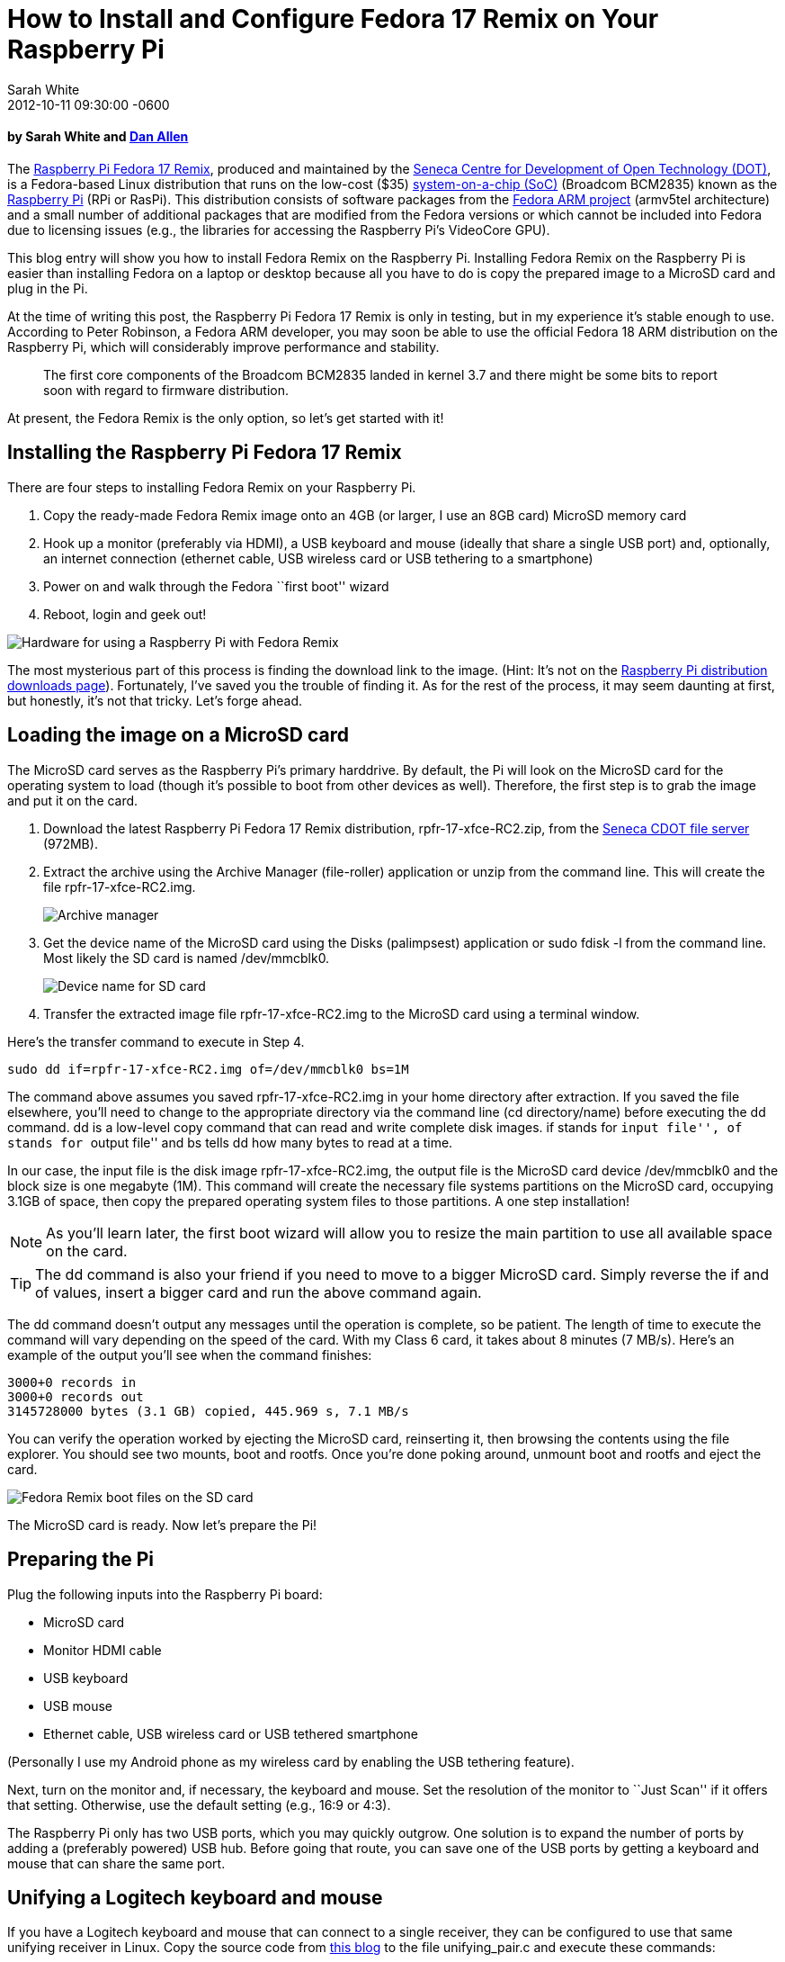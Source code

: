= How to Install and Configure Fedora 17 Remix on Your Raspberry Pi
Sarah White
2012-10-11
:revdate: 2012-10-11 09:30:00 -0600
:awestruct-tags: [fedora, raspberry-pi]
:imagesdir: ../images

[discrete, role=byline]
==== by Sarah White and http://google.com/profiles/dan.j.allen[Dan Allen]

[role=lead]
The http://zenit.senecac.on.ca/wiki/index.php/Raspberry_Pi_Fedora_Remix[Raspberry Pi Fedora 17 Remix], produced and maintained by the http://zenit.senecac.on.ca/wiki/index.php/Main_Page[Seneca Centre for Development of Open Technology (DOT)], is a Fedora-based Linux distribution that runs on the low-cost ($35) http://en.wikipedia.org/wiki/System_on_a_chip[system-on-a-chip (SoC)] (Broadcom BCM2835) known as the http://raspberrypi.org[Raspberry Pi] (RPi or RasPi). This distribution consists of software packages from the https://fedoraproject.org/wiki/Architectures/ARM[Fedora ARM project] (armv5tel architecture) and a small number of additional packages that are modified from the Fedora versions or which cannot be included into Fedora due to licensing issues (e.g., the libraries for accessing the Raspberry Pi's VideoCore GPU).

This blog entry will show you how to install Fedora Remix on the Raspberry Pi. Installing Fedora Remix on the Raspberry Pi is easier than installing Fedora on a laptop or desktop because all you have to do is copy the prepared image to a MicroSD card and plug in the Pi.

At the time of writing this post, the Raspberry Pi Fedora 17 Remix is only in testing, but in my experience it's stable enough to use. According to Peter Robinson, a Fedora ARM developer, you may soon be able to use the official Fedora 18 ARM distribution on the Raspberry Pi, which will considerably improve performance and stability.

____
The first core components of the Broadcom BCM2835 landed in kernel 3.7 and there might be some bits to report soon with regard to firmware distribution.
____

At present, the Fedora Remix is the only option, so let's get started with it!

== Installing the Raspberry Pi Fedora 17 Remix

There are four steps to installing Fedora Remix on your Raspberry Pi.

. Copy the ready-made Fedora Remix image onto an 4GB (or larger, I use an 8GB card) MicroSD memory card
. Hook up a monitor (preferably via HDMI), a USB keyboard and mouse (ideally that share a single USB port) and, optionally, an internet connection (ethernet cable, USB wireless card or USB tethering to a smartphone)
. Power on and walk through the Fedora ``first boot'' wizard
. Reboot, login and geek out!

image::raspberry_pi/pi_components.png[Hardware for using a Raspberry Pi with Fedora Remix, role=ctr]

The most mysterious part of this process is finding the download link to the image. (Hint: It's not on the http://www.raspberrypi.org/downloads[Raspberry Pi distribution downloads page]). Fortunately, I've saved you the trouble of finding it. As for the rest of the process, it may seem daunting at first, but honestly, it's not that tricky. Let's forge ahead.

== Loading the image on a MicroSD card

The MicroSD card serves as the Raspberry Pi's primary harddrive. By default, the Pi will look on the MicroSD card for the operating system to load (though it's possible to boot from other devices as well). Therefore, the first step is to grab the image and put it on the card.

. Download the latest Raspberry Pi Fedora 17 Remix distribution, rpfr-17-xfce-RC2.zip, from the http://scotland.proximity.on.ca/raspberrypi/test-releases/raspberrypi-fedora-remix-17/latest[Seneca CDOT file server] (972MB).

. Extract the archive using the Archive Manager (file-roller) application or unzip from the command line. This will create the file rpfr-17-xfce-RC2.img.
+
image::raspberry_pi/archive_manager.png[Archive manager, role=ctr]

. Get the device name of the MicroSD card using the Disks (palimpsest) application or sudo fdisk -l from the command line. Most likely the SD card is named +/dev/mmcblk0+.
+
image::raspberry_pi/SD_card_name.png[Device name for SD card, role=ctr]

. Transfer the extracted image file rpfr-17-xfce-RC2.img to the MicroSD card using a terminal window.

Here's the transfer command to execute in Step 4.

 sudo dd if=rpfr-17-xfce-RC2.img of=/dev/mmcblk0 bs=1M

The command above assumes you saved rpfr-17-xfce-RC2.img in your home directory after extraction. If you saved the file elsewhere, you'll need to change to the appropriate directory via the command line (+cd directory/name+) before executing the +dd+ command. +dd+ is a low-level copy command that can read and write complete disk images. +if+ stands for ``input file'', +of+ stands for ``output file'' and bs tells +dd+ how many bytes to read at a time.

In our case, the input file is the disk image rpfr-17-xfce-RC2.img, the output file is the MicroSD card device +/dev/mmcblk0+ and the block size is one megabyte (1M). This command will create the necessary file systems partitions on the MicroSD card, occupying 3.1GB of space, then copy the prepared operating system files to those partitions. A one step installation!

NOTE: As you'll learn later, the first boot wizard will allow you to resize the main partition to use all available space on the card.

TIP: The +dd+ command is also your friend if you need to move to a bigger MicroSD card. Simply reverse the +if+ and +of+ values, insert a bigger card and run the above command again.

The +dd+ command doesn't output any messages until the operation is complete, so be patient. The length of time to execute the command will vary depending on the speed of the card. With my Class 6 card, it takes about 8 minutes (7 MB/s). Here's an example of the output you'll see when the command finishes:

 3000+0 records in
 3000+0 records out
 3145728000 bytes (3.1 GB) copied, 445.969 s, 7.1 MB/s

You can verify the operation worked by ejecting the MicroSD card, reinserting it, then browsing the contents using the file explorer. You should see two mounts, boot and rootfs. Once you're done poking around, unmount boot and rootfs and eject the card.

image::raspberry_pi/boot_files.png[Fedora Remix boot files on the SD card, role=ctr]

The MicroSD card is ready. Now let's prepare the Pi!

== Preparing the Pi

Plug the following inputs into the Raspberry Pi board:

* MicroSD card
* Monitor HDMI cable
* USB keyboard
* USB mouse
* Ethernet cable, USB wireless card or USB tethered smartphone

(Personally I use my Android phone as my wireless card by enabling the USB tethering feature).

Next, turn on the monitor and, if necessary, the keyboard and mouse. Set the resolution of the monitor to ``Just Scan'' if it offers that setting. Otherwise, use the default setting (e.g., 16:9 or 4:3).

The Raspberry Pi only has two USB ports, which you may quickly outgrow. One solution is to expand the number of ports by adding a (preferably powered) USB hub. Before going that route, you can save one of the USB ports by getting a keyboard and mouse that can share the same port.

== Unifying a Logitech keyboard and mouse

If you have a Logitech keyboard and mouse that can connect to a single receiver, they can be configured to use that same unifying receiver in Linux. Copy the source code from http://returnfalse.net/log/pairing-logitech-unifying-devices-on-gnulinux/[this blog] to the file unifying_pair.c and execute these commands:

 gcc -o unifying_pair unifying_pair.c
 sudo ./unifying_pair /dev/hidraw0

While that's running, switch off the keyboard and mouse, then switch them on. You should now be able to control both the keyboard and the mouse using a single USB receiver. Plug that receiver into the Raspberry Pi.

== Power it up!

The final input is the power (otherwise known as the ``on'' switch).

Grab a cellphone charger cable (micro USB, I use my HTC Sensation's power cable) and plug it into a power outlet. You may be tempted to use the USB port of your laptop as the power source; however, the USB port may not provide the necessary power required by the Model B Raspberry Pi (700mA). The general recommendation is to play it safe and use a wall outlet.

It's action time! Plug the micro USB end of the cable into the micro USB input and wait a few seconds for a raspberry to appear on the monitor. If you see one, then the Fedora Remix is booting. If not, you may need to play with the settings on your monitor.

image::raspberry_pi/fedora_raspberry_spin.png[Fedora Remix boot screen, role=ctr]

== Customizing the installation on first boot

This wouldn't be a Fedora installation without the first boot wizard. The inclusion of first boot is one of the features that sets the Fedora Remix apart from other Raspberry Pi distributions. In addition to the simple first boot operations (review license, set language, timezone and date, root password), the Fedora Remix allows you to:

* Resize the rootfs partition to use all remaining space on the MicroSD card, optionally allocating some of that space for a swap file (I used the defaults)
+
image::raspberry_pi/filesystem_settings.png[Fedora Remix filesystem settings boot screen, role=ctr]

* Create a user account (add the user to administrators group)
+
image::raspberry_pi/create_user.png[Fedora Remix create user boot screen, role=ctr]

* On the system settings screen you can modify the host name (default is raspi.local), choose graphical or text boot type mode, configure the RAM allocation between the CPU and GPU (out of available 256MB), and select video display configurations. I used the wizard selected options shown in the screenshot below.
+
image::raspberry_pi/system_settings.png[Fedora Remix create system settings boot screen, role=ctr]

Hit the finish button. The Pi will reboot twice on its own (once to resize the disk). Go get some coffee, this will take several minutes.

NOTE: If you get the *Oh no! Something has gone wrong.* screen, don't panic. Type ctrl+alt+delete to initiate a third reboot.

Once the desktop comes up, don't worry if it doesn't fill the screen, we can fix that later. Now log into the XFCE desktop with the user account you created during the boot wizard.

image::raspberry_pi/login_screen.png[Raspberry Pi XFCE desktop login, role=ctr]

After you've logged in (go check your email, this may take a moment as well), you'll see the following dialog window.

image::raspberry_pi/start_panel_XFCE.png[Raspberry Pi XFCE start panel, role=ctr]

This is part of the XFCE desktop; I chose the default configuration.

== Updating Fedora Remix on the Raspberry Pi

You use Fedora Remix on the Raspberry Pi just like any other Fedora installation. You might start by opening a terminal and updating the packages (internet connection required):

 sudo yum -y update

image::raspberry_pi/yum_update.png[Installing updates via yum, role=ctr]

You can browse the hardware information by installing and running hardinfo:

 sudo yum -y install hardinfo

After you type the above command, you will be asked for your password. Next, the system will resolve dependencies, download new packages, run transaction check and test, run transaction, and install packages.

image::raspberry_pi/hardinfo_install.png[Installing hardinfo via yum, role=ctr]

The flashing lights on the Raspberry Pi board will indicate that the computer is hard at work.

image::raspberry_pi/pi_lights.png[Raspberry Pi hard at work, role=ctr]

When the hardinfo installation is complete and the command line prompt reappears, type:

 hardinfo

image::raspberry_pi/hardinfo.png[System information via hardinfo, role=ctr]

Now you can easily explore the Raspberry Pi and Fedora Remix system specifications.

The desktop may seem a bit sluggish, but keep in mind what you are running it on. (It's also because the Fedora Remix has not been compiled to take full advantage of the processor, which may change in Fedora 18).

One setting you won't be able to configure from the control panel is the resolution. For that to change, you have to modify the Raspberry Pi configuration file. Let's explore a few of those settings.

== Tweaking the display and memory on the Raspberry Pi 

The Raspberry Pi hardware is configured in the http://elinux.org/RPi_config.txt[config.txt file] in the /boot partition (+/boot/config.txt+). One of the key settings is the display resolution. Here's the setting I used to stretch the desktop to full 1080 resolution (since my monitor supports it):

NOTE: You can't simply click on the text document, open it in leafpad, edit it and hit save because you need root priviledges. To update this file you'll need to access it through a terminal using +sudo+.

Open a terminal window and type:

 cd /boot
 sudo leafpad config.txt

After you enter your password, leafpad will launch. Add the following setting to the file in leafpad:

 hdmi_mode=5

I also recommend these settings to make the monitor display the image properly.

 hdmi_force_hotplug=1
 disable_overscan=1
 hdmi_group=1

image::raspberry_pi/hdmi_config.png[Configuring the HDMI settings in leafpad for the Raspberry Pi, role=ctr]

Save the file and close it. Reboot the Raspberry Pi for the changes to take affect. You can type the following command in the terminal to reboot.

 sudo shutdown -r now

Keep in mind that running the desktop at higher resolution does take more memory. You may want to opt for a lower resolution. Experiment with the values until you find what works for you. Consult the http://elinux.org/RPi_config.txt#Video_mode_options[full list of resolution modes] to find the +hdmi_mode+ value for each resolution.

You can also make the desktop run faster by allocating more memory to the CPU. The RAM partitioning is controlled by the file start.elf in the /boot partition (+/boot/start.elf+). There are several alternative partitioning files in that directory with the pattern +arm*_start.elf+.

The number after ``arm'' is the amount of RAM dedicated to the CPU. To give 240MB of RAM to the CPU and the remaining 16MB to the GPU, use this copy command:

 cp arm240_start.elf start.elf

If you want to play multimedia, you probably want to split the RAM down the middle at 128MB a piece (the most you can give to the GPU):

 cp arm128_start.elf start.elf

Reboot for the change to take affect. Play with the values and see which one works best for you.

== Tinker!

The Fedora Remix is one of http://elinux.org/RPi_Distributions#Comparison[many distributions] you can install on the Raspberry Pi, and there is plenty of room for it to improve. If your goal is to use the Raspberry Pi as a multimedia center, Fedora Remix may not be your best option (check out OpenELEC). You'd choose Fedora Remix for things the Fedora OS excels at, such as software development. Fortunately, you don't have to limit yourself to a single distribution. Changing distributions is as easy as swapping MicroSD cards. We encourage you to try different distributions to get the most out of your Raspberry Pi.

== Resources

* http://zenit.senecac.on.ca/wiki/index.php/Raspberry_Pi_Fedora_Remix[Raspberry Pi Fedora Remix home page]
* http://scotland.proximity.on.ca/raspberrypi/test-releases/raspberrypi-fedora-remix-17/latest/[Latest Raspberry Pi Fedora 17 Remix download]
* http://www.raspberrypi.org/archives/805[Original Raspberry Pi Fedora Remix announcement]
* https://fedoraproject.org/wiki/Architectures/ARM[Fedora ARM project]
* http://elinux.org/RPi_Distributions#Comparison[Raspberry Pi distribution list]
* http://raspberrypi.org/downloads[Raspberry Pi distribution downloads]
* http://www.element14.com/community/groups/raspberry-pi[Raspberry Pi development group]
* http://raspberrypi.org[Raspberry Pi Foundation home page]
* http://www.newark.com/?COM=element14_store_main[Raspberry Pi store, US]
* http://www.farnell.com/?ICID=choose_store_dropdown[Raspberry Pi store, non-US]
* http://www.mcmelectronics.com/content/en-US/raspberry-pi[Raspberry Pi partner store, US]

